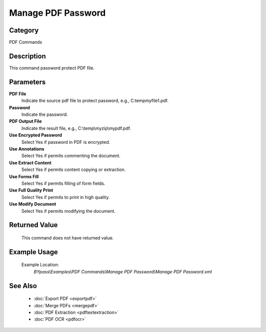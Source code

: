 Manage PDF Password
===================

Category
--------
PDF Commands

Description
-----------

This command password protect PDF file. 

Parameters
----------

**PDF File**
	Indicate the source pdf file to protect password, e.g., C:\temp\myfile1.pdf.

**Password**
	Indicate the password.

**PDF Output File**
	Indicate the result file, e.g., C:\\temp\\myzip\\mypdf.pdf.

**Use Encrypted Password**
	Select Yes if password in PDF is encrypted.

**Use Annotations**
	Select Yes if permits commenting the document.

**Use Extract Content**
	Select Yes if permits content copying or extraction.

**Use Forms Fill**
	Select Yes if permits filling of form fields.

**Use Full Quality Print**
	Select Yes if permits to print in high quality.

**Use Modify Document**
	Select Yes if permits modifying the document.



Returned Value
--------------
	This command does not have returned value.

Example Usage
-------------

	Example Location:  
		`BYpass\\Examples\\PDF Commands\\Manage PDF Password\\Manage PDF Password.xml`

See Also
--------
	- :doc:`Export PDF <exportpdf>`
	- :doc:`Merge PDFs <mergepdf>`
	- :doc:`PDF Extraction <pdftextextraction>`
	- :doc:`PDF OCR <pdfocr>`

	
